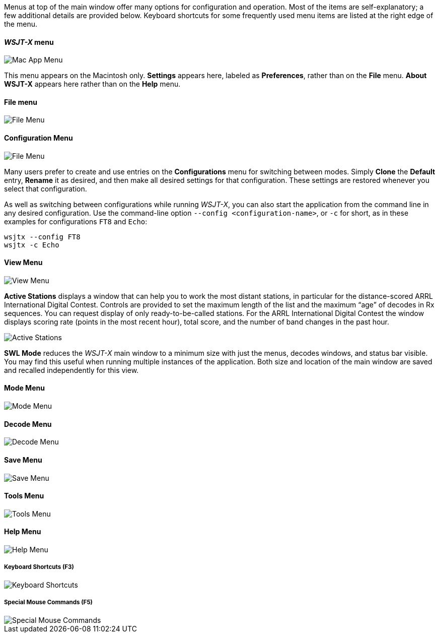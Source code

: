 // Status=edited

Menus at top of the main window offer many options for configuration
and operation.  Most of the items are self-explanatory; a few
additional details are provided below.  Keyboard shortcuts for some
frequently used menu items are listed at the right edge of the menu.

==== _WSJT-X_ menu
image::MacAppMenu.png[align="left",alt="Mac App Menu"]

This menu appears on the Macintosh only. *Settings* appears here,
labeled as *Preferences*, rather than on the *File* menu.  *About WSJT-X* appears here rather than on the *Help* menu.

[[FILE_MENU]]
==== File menu
image::file-menu.png[align="left",alt="File Menu"]

[[CONFIG_MENU]]
==== Configuration Menu
image::config-menu.png[align="left",alt="File Menu"]

Many users prefer to create and use entries on the *Configurations*
menu for switching between modes.  Simply *Clone* the *Default* entry,
*Rename* it as desired, and then make all desired settings for that
configuration.  These settings are restored whenever you select that configuration.

As well as switching between configurations while running _WSJT-X_, you
can also start the application from the command line in any desired
configuration.  Use the command-line option
`--config <configuration-name>`, or `-c` for short, as in these
examples for configurations `FT8` and `Echo`:

 wsjtx --config FT8
 wsjtx -c Echo

[[VIEW_MENU]]
==== View Menu
image::view-menu.png[align="left",alt="View Menu"]

*Active Stations* displays a window that can help you to work the most
distant stations, in particular for the distance-scored ARRL
International Digital Contest.  Controls are provided to set the
maximum length of the list and the maximum "`age`" of decodes in Rx
sequences.  You can request display of only ready-to-be-called
stations.  For the ARRL International Digital Contest the window
displays scoring rate (points in the most recent hour), total score,
and the number of band changes in the past hour.

image::active_stations.png[align="left",alt="Active Stations"]

*SWL Mode* reduces the _WSJT-X_ main window to a minimum
size with just the menus, decodes windows, and status bar visible. You
may find this useful when running multiple instances of the
application. Both size and location of the main window are saved and
recalled independently for this view.

[[MODE_MENU]]
==== Mode Menu
image::mode-menu.png[align="left",alt="Mode Menu"]

[[DECODE_MENU]]
==== Decode Menu
image::decode-menu.png[align="left",alt="Decode Menu"]

[[SAVE_MENU]]
[[SAVE-WAV]]
==== Save Menu
image::save-menu.png[align="left",alt="Save Menu"]

==== Tools Menu
image::tools-menu.png[align="left",alt="Tools Menu"]

[[HELP_MENU]]
==== Help Menu
image::help-menu.png[align="left",alt="Help Menu"]

===== Keyboard Shortcuts (F3)
image::keyboard-shortcuts.png[align="left",alt="Keyboard Shortcuts"]

===== Special Mouse Commands (F5)
image::special-mouse-commands.png[align="left",alt="Special Mouse Commands"]
